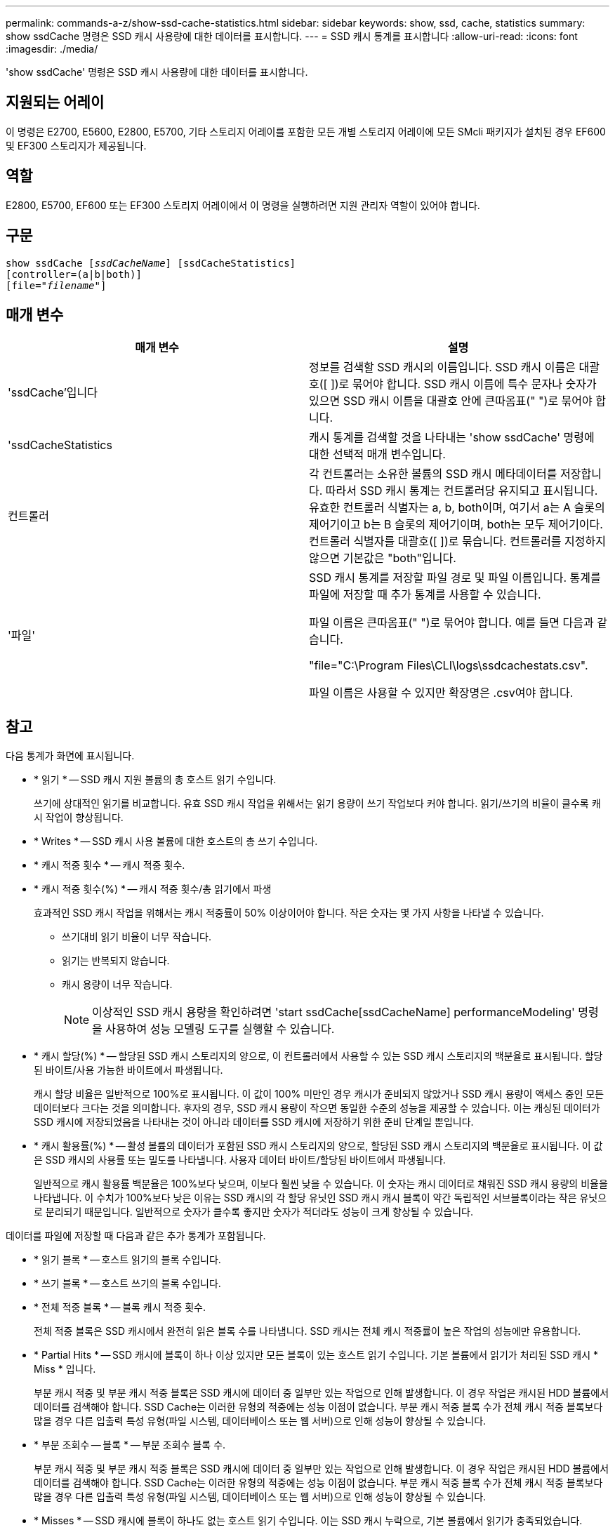 ---
permalink: commands-a-z/show-ssd-cache-statistics.html 
sidebar: sidebar 
keywords: show, ssd, cache, statistics 
summary: show ssdCache 명령은 SSD 캐시 사용량에 대한 데이터를 표시합니다. 
---
= SSD 캐시 통계를 표시합니다
:allow-uri-read: 
:icons: font
:imagesdir: ./media/


[role="lead"]
'show ssdCache' 명령은 SSD 캐시 사용량에 대한 데이터를 표시합니다.



== 지원되는 어레이

이 명령은 E2700, E5600, E2800, E5700, 기타 스토리지 어레이를 포함한 모든 개별 스토리지 어레이에 모든 SMcli 패키지가 설치된 경우 EF600 및 EF300 스토리지가 제공됩니다.



== 역할

E2800, E5700, EF600 또는 EF300 스토리지 어레이에서 이 명령을 실행하려면 지원 관리자 역할이 있어야 합니다.



== 구문

[listing, subs="+macros"]
----
show ssdCache pass:quotes[[_ssdCacheName_]] [ssdCacheStatistics]
[controller=(a|b|both)]
pass:quotes[[file="_filename_"]]
----


== 매개 변수

[cols="2*"]
|===
| 매개 변수 | 설명 


 a| 
'ssdCache'입니다
 a| 
정보를 검색할 SSD 캐시의 이름입니다. SSD 캐시 이름은 대괄호([ ])로 묶어야 합니다. SSD 캐시 이름에 특수 문자나 숫자가 있으면 SSD 캐시 이름을 대괄호 안에 큰따옴표(" ")로 묶어야 합니다.



 a| 
'ssdCacheStatistics
 a| 
캐시 통계를 검색할 것을 나타내는 'show ssdCache' 명령에 대한 선택적 매개 변수입니다.



 a| 
컨트롤러
 a| 
각 컨트롤러는 소유한 볼륨의 SSD 캐시 메타데이터를 저장합니다. 따라서 SSD 캐시 통계는 컨트롤러당 유지되고 표시됩니다. 유효한 컨트롤러 식별자는 a, b, both이며, 여기서 a는 A 슬롯의 제어기이고 b는 B 슬롯의 제어기이며, both는 모두 제어기이다. 컨트롤러 식별자를 대괄호([ ])로 묶습니다. 컨트롤러를 지정하지 않으면 기본값은 "both"입니다.



 a| 
'파일'
 a| 
SSD 캐시 통계를 저장할 파일 경로 및 파일 이름입니다. 통계를 파일에 저장할 때 추가 통계를 사용할 수 있습니다.

파일 이름은 큰따옴표(" ")로 묶어야 합니다. 예를 들면 다음과 같습니다.

"file="C:\Program Files\CLI\logs\ssdcachestats.csv".

파일 이름은 사용할 수 있지만 확장명은 .csv여야 합니다.

|===


== 참고

다음 통계가 화면에 표시됩니다.

* * 읽기 * -- SSD 캐시 지원 볼륨의 총 호스트 읽기 수입니다.
+
쓰기에 상대적인 읽기를 비교합니다. 유효 SSD 캐시 작업을 위해서는 읽기 용량이 쓰기 작업보다 커야 합니다. 읽기/쓰기의 비율이 클수록 캐시 작업이 향상됩니다.

* * Writes * -- SSD 캐시 사용 볼륨에 대한 호스트의 총 쓰기 수입니다.
* * 캐시 적중 횟수 * -- 캐시 적중 횟수.
* * 캐시 적중 횟수(%) * -- 캐시 적중 횟수/총 읽기에서 파생
+
효과적인 SSD 캐시 작업을 위해서는 캐시 적중률이 50% 이상이어야 합니다. 작은 숫자는 몇 가지 사항을 나타낼 수 있습니다.

+
** 쓰기대비 읽기 비율이 너무 작습니다.
** 읽기는 반복되지 않습니다.
** 캐시 용량이 너무 작습니다.
+
[NOTE]
====
이상적인 SSD 캐시 용량을 확인하려면 'start ssdCache[ssdCacheName] performanceModeling' 명령을 사용하여 성능 모델링 도구를 실행할 수 있습니다.

====


* * 캐시 할당(%) * -- 할당된 SSD 캐시 스토리지의 양으로, 이 컨트롤러에서 사용할 수 있는 SSD 캐시 스토리지의 백분율로 표시됩니다. 할당된 바이트/사용 가능한 바이트에서 파생됩니다.
+
캐시 할당 비율은 일반적으로 100%로 표시됩니다. 이 값이 100% 미만인 경우 캐시가 준비되지 않았거나 SSD 캐시 용량이 액세스 중인 모든 데이터보다 크다는 것을 의미합니다. 후자의 경우, SSD 캐시 용량이 작으면 동일한 수준의 성능을 제공할 수 있습니다. 이는 캐싱된 데이터가 SSD 캐시에 저장되었음을 나타내는 것이 아니라 데이터를 SSD 캐시에 저장하기 위한 준비 단계일 뿐입니다.

* * 캐시 활용률(%) * -- 활성 볼륨의 데이터가 포함된 SSD 캐시 스토리지의 양으로, 할당된 SSD 캐시 스토리지의 백분율로 표시됩니다. 이 값은 SSD 캐시의 사용률 또는 밀도를 나타냅니다. 사용자 데이터 바이트/할당된 바이트에서 파생됩니다.
+
일반적으로 캐시 활용률 백분율은 100%보다 낮으며, 이보다 훨씬 낮을 수 있습니다. 이 숫자는 캐시 데이터로 채워진 SSD 캐시 용량의 비율을 나타냅니다. 이 수치가 100%보다 낮은 이유는 SSD 캐시의 각 할당 유닛인 SSD 캐시 캐시 블록이 약간 독립적인 서브블록이라는 작은 유닛으로 분리되기 때문입니다. 일반적으로 숫자가 클수록 좋지만 숫자가 적더라도 성능이 크게 향상될 수 있습니다.



데이터를 파일에 저장할 때 다음과 같은 추가 통계가 포함됩니다.

* * 읽기 블록 * -- 호스트 읽기의 블록 수입니다.
* * 쓰기 블록 * -- 호스트 쓰기의 블록 수입니다.
* * 전체 적중 블록 * -- 블록 캐시 적중 횟수.
+
전체 적중 블록은 SSD 캐시에서 완전히 읽은 블록 수를 나타냅니다. SSD 캐시는 전체 캐시 적중률이 높은 작업의 성능에만 유용합니다.

* * Partial Hits * -- SSD 캐시에 블록이 하나 이상 있지만 모든 블록이 있는 호스트 읽기 수입니다. 기본 볼륨에서 읽기가 처리된 SSD 캐시 * Miss * 입니다.
+
부분 캐시 적중 및 부분 캐시 적중 블록은 SSD 캐시에 데이터 중 일부만 있는 작업으로 인해 발생합니다. 이 경우 작업은 캐시된 HDD 볼륨에서 데이터를 검색해야 합니다. SSD Cache는 이러한 유형의 적중에는 성능 이점이 없습니다. 부분 캐시 적중 블록 수가 전체 캐시 적중 블록보다 많을 경우 다른 입출력 특성 유형(파일 시스템, 데이터베이스 또는 웹 서버)으로 인해 성능이 향상될 수 있습니다.

* * 부분 조회수 -- 블록 * -- 부분 조회수 블록 수.
+
부분 캐시 적중 및 부분 캐시 적중 블록은 SSD 캐시에 데이터 중 일부만 있는 작업으로 인해 발생합니다. 이 경우 작업은 캐시된 HDD 볼륨에서 데이터를 검색해야 합니다. SSD Cache는 이러한 유형의 적중에는 성능 이점이 없습니다. 부분 캐시 적중 블록 수가 전체 캐시 적중 블록보다 많을 경우 다른 입출력 특성 유형(파일 시스템, 데이터베이스 또는 웹 서버)으로 인해 성능이 향상될 수 있습니다.

* * Misses * -- SSD 캐시에 블록이 하나도 없는 호스트 읽기 수입니다. 이는 SSD 캐시 누락으로, 기본 볼륨에서 읽기가 충족되었습니다.
* * 실패 횟수 -- 블록 * -- 비적중 블록 수입니다.
* * 작업 채우기(호스트 읽기) * -- 기본 볼륨에서 SSD 캐시로 데이터가 복사된 호스트 읽기 수.
* * 작업 채우기(호스트 읽기) -- 블록 * -- 작업 채우기(호스트 읽기)의 블록 수입니다.
* * 작업 채우기(호스트 쓰기) * -- 데이터가 기본 볼륨에서 SSD 캐시로 복사되는 호스트 쓰기 수입니다.
+
쓰기 입출력 작업의 결과로 캐시를 채우지 않는 캐시 구성 설정에 대해 작업 채우기(호스트 쓰기) 수는 0일 수 있습니다.

* * 작업 채우기(호스트 쓰기) -- 블록 * -- 작업 채우기(호스트 쓰기)의 블록 수입니다.
* * Invalidate Actions * -- 데이터가 SSD 캐시에서 무효화되거나 제거된 횟수입니다. 캐시 무효화 작업은 모든 호스트 쓰기 요청, FUA(Forced Unit Access)가 있는 모든 호스트 읽기 요청, 모든 확인 요청 및 기타 상황에 대해 수행됩니다.
* * Recycle Actions * -- SSD 캐시 블록이 다른 기본 볼륨 및/또는 다른 LBA 범위에 다시 사용된 횟수입니다.
+
효과적인 캐시 작업을 위해서는 읽기 및 쓰기 작업의 조합 수에 비해 재활용 횟수가 적다는 것이 중요합니다. 재활용 작업 수가 결합된 읽기 및 쓰기 수에 근접하면 SSD 캐시는 스래싱(thrashing)됩니다. 캐시 용량을 늘려야 하거나 워크로드를 SSD 캐시에 사용하는 것이 적합하지 않습니다.

* * Available Bytes * -- SSD 캐시에서 이 컨트롤러에서 사용할 수 있는 바이트 수입니다.
+
사용 가능한 바이트, 할당된 바이트 및 사용자 데이터 바이트는 캐시 할당 % 및 캐시 사용률 %를 계산하는 데 사용됩니다.

* * Allocated Bytes * -- 이 컨트롤러가 SSD 캐시에서 할당한 바이트 수입니다. SSD 캐시에서 할당된 바이트가 비어 있거나 기본 볼륨의 데이터를 포함할 수 있습니다.
+
사용 가능한 바이트, 할당된 바이트 및 사용자 데이터 바이트는 캐시 할당 % 및 캐시 사용률 %를 계산하는 데 사용됩니다.

* * 사용자 데이터 바이트 * -- SSD 캐시에서 기본 볼륨의 데이터를 포함하는 할당된 바이트 수입니다.
+
사용 가능한 바이트, 할당된 바이트 및 사용자 데이터 바이트는 캐시 할당 % 및 캐시 사용률 %를 계산하는 데 사용됩니다.





== 최소 펌웨어 레벨입니다

7.84

11.80은 EF600 및 EF300 어레이 지원을 추가합니다
